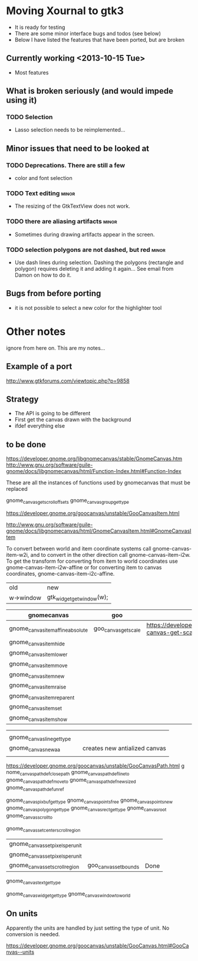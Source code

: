 * Moving Xournal to gtk3

- It is ready for testing
- There are some minor interface bugs and todos (see below)
- Below I have listed the features that have been ported, but are broken

** Currently working <2013-10-15 Tue>

- Most features

** What is broken seriously (and would impede using it)

*** TODO Selection

- Lasso selection needs to be reimplemented...

** Minor issues that need to be looked at

*** TODO Deprecations. There are still a few

 - color and font selection

*** TODO Text editing  :minor:

- The resizing of the GtkTextView does not work.

*** TODO there are aliasing artifacts :minor:

- Sometimes during drawing artifacts appear in the screen. 

*** TODO selection polygons are not dashed, but red 		      :minor:

- Use dash lines during selection. 
 Dashing the polygons (rectangle and polygon) requires deleting it and adding it again... 
 See email from Damon on how to do it.


** Bugs from before porting

- it is not possible to select a new color for the highlighter tool


* Other notes

ignore from here on. This are my notes...

** Example of a port

http://www.gtkforums.com/viewtopic.php?p=9858



** Strategy

- The API is going to be different
- First get the canvas drawn with the background
- ifdef everything else

** to be done

https://developer.gnome.org/libgnomecanvas/stable/GnomeCanvas.htm
http://www.gnu.org/software/guile-gnome/docs/libgnomecanvas/html/Function-Index.html#Function-Index

These are all the instances of functions used by gnomecanvas that must be replaced


gnome_canvas_get_scroll_offsets
gnome_canvas_group_get_type

https://developer.gnome.org/goocanvas/unstable/GooCanvasItem.html

http://www.gnu.org/software/guile-gnome/docs/libgnomecanvas/html/GnomeCanvasItem.html#GnomeCanvasItem


  To convert between world and item coordinate systems call
  gnome-canvas-item-w2i, and to convert in the other direction call
  gnome-canvas-item-i2w. To get the transform for converting from item
  to world coordinates use gnome-canvas-item-i2w-affine or for
  converting item to canvas coordinates, gnome-canvas-item-i2c-affine.


| old       | new                       |
| w->window | gtk_widget_get_window(w); |


| gnomecanvas                       | goo                  |                                                                                    |
|-----------------------------------+----------------------+------------------------------------------------------------------------------------|
| gnome_canvas_item_affine_absolute | goo_canvas_get_scale | https://developer.gnome.org/goocanvas/unstable/GooCanvas.html#goo-canvas-get-scale |
| gnome_canvas_item_hide            |                      |                                                                                    |
| gnome_canvas_item_lower           |                      |                                                                                    |
| gnome_canvas_item_move            |                      |                                                                                    |
| gnome_canvas_item_new             |                      |                                                                                    |
| gnome_canvas_item_raise           |                      |                                                                                    |
| gnome_canvas_item_reparent        |                      |                                                                                    |
| gnome_canvas_item_set             |                      |                                                                                    |
| gnome_canvas_item_show            |                      |                                                                                    |


|                            |   |                               |
| gnome_canvas_line_get_type |   |                               |
| gnome_canvas_new_aa        |   | creates new antialized canvas |
|                            |   |                               |

https://developer.gnome.org/goocanvas/unstable/GooCanvasPath.html
g
nome_canvas_path_def_closepath
gnome_canvas_path_def_lineto
gnome_canvas_path_def_moveto
gnome_canvas_path_def_new_sized
gnome_canvas_path_def_unref



gnome_canvas_pixbuf_get_type
gnome_canvas_points_free
gnome_canvas_points_new
gnome_canvas_polygon_get_type
gnome_canvas_rect_get_type
gnome_canvas_root
gnome_canvas_scroll_to

gnome_canvas_set_center_scroll_region 



| gnome_canvas_set_pixels_per_unit |                       |      |
| gnome_canvas_set_pixels_per_unit |                       |      |
| gnome_canvas_set_scroll_region   | goo_canvas_set_bounds | Done |

gnome_canvas_text_get_type


gnome_canvas_widget_get_type
gnome_canvas_window_to_world

** On units

Apparently the units are handled by just setting the type of unit. No conversion is needed.

https://developer.gnome.org/goocanvas/unstable/GooCanvas.html#GooCanvas--units
